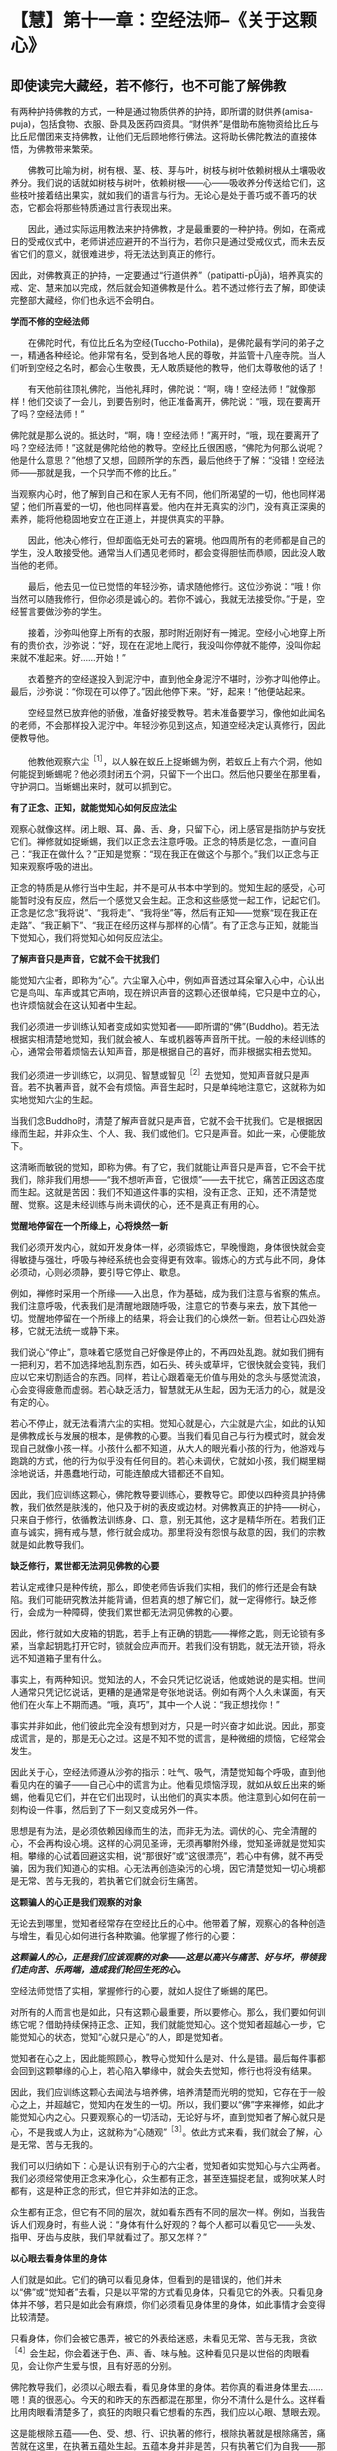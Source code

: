 * 【慧】第十一章：空经法师--《关于这颗心》
:PROPERTIES:
:CUSTOM_ID: 慧第十一章空经法师--关于这颗心
:END:

** 即使读完大藏经，若不修行，也不可能了解佛教
:PROPERTIES:
:CUSTOM_ID: 即使读完大藏经若不修行也不可能了解佛教
:END:

 

有两种护持佛教的方式，一种是通过物质供养的护持，即所谓的财供养(amisa-puja)，包括食物、衣服、卧具及医药四资具。“财供养”是借助布施物资给比丘与比丘尼僧团来支持佛教，让他们无后顾地修行佛法。这将助长佛陀教法的直接体悟，为佛教带来繁荣。

 

　　佛教可比喻为树，树有根、茎、枝、芽与叶，树枝与树叶依赖树根从土壤吸收养分。我们说的话就如树枝与树叶，依赖树根------心------吸收养分传送给它们，这些枝叶接着结出果实，就如我们的语言与行为。无论心是处于善巧或不善巧的状态，它都会将那些特质通过言行表现出来。

 

　　因此，通过实际运用教法来护持佛教，才是最重要的一种护持。例如，在斋戒日的受戒仪式中，老师讲述应避开的不当行为，若你只是通过受戒仪式，而未去反省它们的意义，就很难进步，将无法达到真正的修行。

 

因此，对佛教真正的护持，一定要通过“行道供养”（patipatti-pÜjã)，培养真实的戒、定、慧来加以完成，然后就会知道佛教是什么。若不透过修行去了解，即使读完整部大藏经，你们也永远不会明白。

 

*学而不修的空经法师*

 

　　在佛陀时代，有位比丘名为空经(Tuccho-Pothila)，是佛陀最有学问的弟子之一，精通各种经论。他非常有名，受到各地人民的尊敬，并监管十八座寺院。当人们听到空经之名时，都会心生敬畏，无人敢质疑他的教导，他们太尊敬他的话了！

 

　　有天他前往顶礼佛陀，当他礼拜时，佛陀说：“啊，嗨！空经法师！”就像那样！他们交谈了一会儿，到要告别时，他正准备离开，佛陀说：“哦，现在要离开了吗？空经法师！”

 

佛陀就是那么说的。抵达时，“啊，嗨！空经法师！”离开时，“哦，现在要离开了吗？空经法师！”这就是佛陀给他的教导。空经比丘很困惑，“佛陀为何那么说呢？他是什么意思？”他想了又想，回顾所学的东西，最后他终于了解：“没错！空经法师------那就是我，一个只学而不修的比丘。”

 

当观察内心时，他了解到自己和在家人无有不同，他们所渴望的一切，他也同样渴望；他们所喜爱的一切，他也同样喜爱。他内在并无真实的沙门，没有真正深奥的素养，能将他稳固地安立在正道上，并提供真实的平静。

 

　　因此，他决心修行，但却面临无处可去的窘境。他四周所有的老师都是自己的学生，没人敢接受他。通常当人们遇见老师时，都会变得胆怯而恭顺，因此没人敢当他的老师。

 

　　最后，他去见一位已觉悟的年轻沙弥，请求随他修行。这位沙弥说：“哦！你当然可以随我修行，但你必须是诚心的。若你不诚心，我就无法接受你。”于是，空经誓言要做沙弥的学生。

 

　　接着，沙弥叫他穿上所有的衣服，那时附近刚好有一摊泥。空经小心地穿上所有的贵价衣，沙弥说：“好，现在在泥地上爬行，我没叫你停就不能停，没叫你起来就不准起来。好......开始！”

 

　　衣着整齐的空经遂投入到泥泞中，直到他全身泥泞不堪时，沙弥才叫他停止。最后，沙弥说：“你现在可以停了。”因此他停下来。“好，起来！”他便站起来。

 

　　空经显然已放弃他的骄傲，准备好接受教导。若未准备要学习，像他如此闻名的老师，不会那样投入泥泞中。年轻沙弥见到这点，知道空经决定认真修行，因此便教导他。

 

　　他教他观察六尘^{［1］}，以人躲在蚁丘上捉蜥蜴为例，若蚁丘上有六个洞，他如何能捉到蜥蜴呢？他必须封闭五个洞，只留下一个出口。然后他只要坐在那里看，守护洞口。当蜥蜴出来时，就可以抓到它。

 

*有了正念、正知，就能觉知心如何反应法尘*

观察心就像这样。闭上眼、耳、鼻、舌、身，只留下心，闭上感官是指防护与安抚它们。禅修就如捉蜥蜴，我们以正念去注意呼吸。正念的特质是忆念，一直问自己：“我正在做什么？”正知是觉察：“现在我正在做这个与那个。”我们以正念与正知来观察呼吸的进出。

 

正念的特质是从修行当中生起，并不是可从书本中学到的。觉知生起的感受，心可能暂时没有反应，然后一个感觉又会生起。正念和这些感觉一起工作，记起它们。正念是忆念“我将说”、“我将走”、“我将坐”等，然后有正知------觉察“现在我正在走路”、“我正躺下”、“我正在经历这样与那样的心情”。有了正念与正知，就能当下觉知心，我们将觉知心如何反应法尘。

 

*了解声音只是声音，它就不会干扰我们*

 

能觉知六尘者，即称为“心”。六尘窜入心中，例如声音透过耳朵窜入心中，心认出它是鸟叫、车声或其它声响，现在辨识声音的这颗心还很单纯，它只是中立的心，也许烦恼就会在这认知者中生起。

 

我们必须进一步训练认知者变成如实觉知者------即所谓的“佛”(Buddho)。若无法根据实相清楚地觉知，我们就会被人、车或机器等声音所干扰。一般的未经训练的心，通常会带着烦恼去认知声音，那是根据自己的喜好，而非根据实相去觉知。

 

我们必须进一步训练它，以洞见、智慧或智见^{［2］}去觉知，觉知声音就只是声音。若不执著声音，就不会有烦恼。声音生起时，只是单纯地注意它，这就称为如实地觉知六尘的生起。

 

当我们念Buddho时，清楚了解声音就只是声音，它就不会干扰我们。它是根据因缘而生起，并非众生、个人、我、我们或他们。它只是声音。如此一来，心便能放下。

 

这清晰而敏锐的觉知，即称为佛。有了它，我们就能让声音只是声音，它不会干扰我们，除非我们用想------“我不想听声音，它很烦”------去干扰它，痛苦正因这态度而生起。这就是苦因：我们不知道这件事的实相，没有正念、正知，还不清楚觉醒、觉察。这是未经训练与尚未调伏的心，还不是真正有用的心。

[[./img/43-2.jpeg]]

*觉醒地停留在一个所缘上，心将焕然一新*

 

我们必须开发内心，就如开发身体一样，必须锻炼它，早晚慢跑，身体很快就会变得敏捷与强壮，呼吸与神经系统也会变得更有效率。锻炼心的方式与此不同，身体必须动，心则必须静，要引导它停止、歇息。

 

例如，禅修时采用一个所缘------入出息，作为基础，成为我们注意与省察的焦点。我们注意呼吸，代表我们是清醒地跟随呼吸，注意它的节奏与来去，放下其他一切。觉醒地停留在一个所缘上的结果，将会让我们的心焕然一新。但若让心四处游移，它就无法统一或静下来。

 

我们说心“停止”，意味着它感觉自己好像是停止的，不再四处乱跑。就如我们拥有一把利刃，若不加选择地乱割东西，如石头、砖头或草坪，它很快就会变钝，我们应以它来切割适合的东西。同样，若让心跟着毫无价值与用处的念头与感觉流浪，心会变得疲惫而虚弱。若心缺乏活力，智慧就无从生起，因为无活力的心，就是没有定的心。  

 

若心不停止，就无法看清六尘的实相。觉知心就是心，六尘就是六尘，如此的认知是佛教成长与发展的根本，是佛教的心要。当我们看见自己与行为模式时，就会发现自己就像小孩一样。小孩什么都不知道，从大人的眼光看小孩的行为，他游戏与跑跳的方式，他的行为似乎没有任何目的。若心未调伏，它就如小孩，我们糊里糊涂地说话，并愚蠢地行动，可能连酿成大错都还不自知。

 

因此，我们应训练这颗心，佛陀教导要训练心，要教导它。即使以四种资具护持佛教，我们依然是肤浅的，他只及于树的表皮或边材。对佛教真正的护持------树心，只来自于修行，依循教法训练身、口、意，别无其他，这才是精华所在。若我们正直与诚实，拥有戒与慧，修行就会成功。那里将没有怨恨与敌意的因，我们的宗教就是如此教导我们。

 

*缺乏修行，累世都无法洞见佛教的心要*

若认定戒律只是种传统，那么，即使老师告诉我们实相，我们的修行还是会有缺陷。我们可能研究教法并能背诵，但若真的想了解它们，就一定得修行。缺乏修行，会成为一种障碍，使我们累世都无法洞见佛教的心要。

 

因此，修行就如大皮箱的钥匙，若手上有正确的钥匙------禅修之匙，则无论锁有多紧，当拿起钥匙打开它时，锁就会应声而开。若我们没有钥匙，就无法开锁，将永远不知道箱子里有什么。

 

事实上，有两种知识。觉知法的人，不会只凭记忆说话，他或她说的是实相。世间人通常只凭记忆说话，更糟的是通常是夸张地说话。例如有两个人久未谋面，有天他们在火车上不期而遇。“哦，真巧”，其中一个人说：“我正想找你！”

 

事实并非如此，他们彼此完全没有想到对方，只是一时兴奋才如此说。因此，那变成谎言，是的，那是无心之过。这是不知不觉的谎言，是种微细的烦恼，它经常会发生。

 

因此关于心，空经法师遵从沙弥的指示：吐气、吸气，清楚觉知每个呼吸，直到他看见内在的骗子------自己心中的谎言为止。他看见烦恼浮现，就如从蚁丘出来的蜥蜴，他看见它们，并在它们出现时，认出他们的真实本质。他注意到心如何在前一刻构设一件事，然后到了下一刻又变成另外一件。

 

思想是有为法，是必须依赖因缘而生的法，而非无为法。调伏的心、完全清醒的心，不会再构设心境。这样的心洞见圣谛，无须再攀附外缘，觉知圣谛就是觉知实相。攀缘的心试着回避这实相，说“那很好”或“这很漂亮”，若心中有佛，就不再受骗，因为我们知道心的实相。心无法再创造染污的心境，因它清楚觉知一切心境都是无常、苦与无我的，若执著它们就会衍生痛苦。

*这颗骗人的心正是我们观察的对象*

 

无论去到哪里，觉知者经常存在空经比丘的心中。他带着了解，观察心的各种创造与增生，看见心如何进行各种欺骗。他掌握了修行的心要：

 

/*这颗骗人的心，正是我们应该观察的对象------这是以高兴与痛苦、好与坏，带领我们走向苦、乐两端，造成我们轮回生死的心。*/

 

空经法师觉悟了实相，掌握修行的心要，就如人捉住了蜥蜴的尾巴。

 

对所有的人而言也是如此，只有这颗心最重要，所以要修心。那么，我们要如何训练它呢？借助持续保持正念、正知，我们就能觉知心。这个觉知者超越心一步，它能觉知心的状态，觉知“心就只是心”的人，即是觉知者。

 

觉知者在心之上，因此能照顾心，教导心觉知什么是对、什么是错。最后每件事都会回到这颗攀缘的心上，若心陷入攀缘中，就会失去觉知，修行也将没有结果。

因此，我们应训练这颗心去闻法与培养佛，培养清楚而光明的觉知，它存在于一般心之上，并超越它，觉知内在发生的一切。所以，我们要以“佛”字来禅修，如此才能觉知心内之心。只要观察心的一切活动，无论好与坏，直到觉知者了解心就只是心，不是我或人为止，这就称为“心随观”^{［3］}。依此方式来看，我们就会了解，心是无常、苦与无我的。

 

我们可以归纳如下：心是认识有别于心的六尘者，觉知者如实觉知心与六尘两者。我们必须经常使用正念来净化心，众生都有正念，甚至连猫捉老鼠，或狗吠某人时都有，这是种正念的形式，但它并非如法的正念。

 

众生都有正念，但它有不同的层次，就如看东西有不同的层次一样。例如，当我告诉人们观身时，有些人说：“身体有什么好观的？每个人都可以看见它------头发、指甲、牙齿与皮肤，我们早就看过了。那又怎样？”

 

*以心眼去看身体里的身体*

 

人们就是如此。它们的确可以看见身体，但看到的是错误的，他们并未以“佛”或“觉知者”去看，只是以平常的方式看见身体，只看见它的外表。只看见身体并不够，若只是如此会有麻烦，你们必须看见身体里的身体，如此事情才会变得比较清楚。

 

只看身体，你们会被它愚弄，被它的外表给迷惑，未看见无常、苦与无我，贪欲^{［4］}会生起，你会着迷于色、声、香、味与触。这种看见只是以世俗的肉眼看见，会让你产生爱与恨，且有好恶的分别。

 

佛陀教导我们，必须以心眼去看，看见身体里的身体。若你真的看进身体里去......嗯！真的很恶心。今天的和昨天的东西都混在那里，你分不清什么是什么。这样看比用肉眼看清楚多了，疯狂的肉眼只看它想看的东西，我们应以心眼、慧眼去观。

 

这是能根除五蕴------色、受、想、行、识执著的修行，根除执著就是根除痛苦，痛苦就在这里，在执著五蕴处生起。五蕴本身并非是苦，只有执著它们为自我------那才是苦。

 

若透过禅修，看清这些事物的实相，痛苦就会像螺丝钉或螺栓一样松开。当螺栓松开后，它就会退出来。心的松脱也是如此，它会放下，从善恶、名利与苦乐的迷执中退出。

 

若我们不知这些事物的实相，那就如随时在绞紧螺丝钉，它变得愈来愈紧，直到摧毁你，让你痛苦不堪为止。当你觉知事物的实相时，就是在松开螺丝钉，以法的语言来说，我们称此为生起“厌离”。你变得厌倦事物，并放下对它们的迷恋。若能如此松开，就能得到平静。

 

*人们只有一个问题------执著的问题*

 

人们只有一个问题------执著的问题。就因这件事，人们互相残杀。一切问题，无论是个人、家庭或社会的问题都根源于此。其中没有赢家，他们互相残杀，但到头来没人得到任何东西。得失、毁誉、称讥、苦乐------这些都是世间法，它们吞噬了世间众生，是麻烦制造者，若不省察它们的真实本质，就会痛苦。

 

人们甚至为了财产、地位或权力而杀人，为什么？因为他们将这些事看得太重要了，他们被任命为某个职位，如村长，就乐昏了头，在被任命后，变得醉心于权力。若老朋友前来拜访，他会说：“别常来这里，现在的情况和以前大不相同了。”

 

佛陀教导我们要了解财产、地位、赞美与快乐的本质，当他们出现时，接受它们，但要顺其自然，别被它们冲昏头。若你无法真正了解这些事，就会受到权力、子女与亲属等的愚弄！若你清楚了解这些事，就会知道它们都是无常的“行”。若执着它们，它们就会变成烦恼。

 

人们刚出生时，只有名与色而已，之后我们才为他加上王先生或林小姐等名称，这是依据世俗法而为。此外，还会有上校或医生等头衔。

 

若我们并非真的了解这些事，便会认为它们是真实的，并执著它们；执著财产、地位、名称与阶级。若你有权力，就可颐指气使：“将这人抓去处决，将那人抓去关起来。”阶级带来权力，“阶级”一词正是执著之所在。

 

　　只要人们得到阶级，就开始发号施令；对或错，全凭心情行事，因此一再犯同样的错误，偏离真实的道路愈来愈远，了解“法”的人不会如此表现。若你拥有财产与地位，就让它们只是财产与地位，别让它们成为你或你的身份，只要善加利用来履行职责即可，然后就放下。你还是你，没有改变。

 

[[./img/43-3.jpeg]]

*培养内在的戒法，才是真正护持佛教*

 

佛陀就是希望我们如此了解事情，无论接收到什么，心都不会对它添油加醋。他们任命你为市议员：“好的，我就是个市议员......但其实我不是。”他们任命你为议长：“当然，我就是议长，但其实我不是。”无论他们如何对你，都只要：“好的，我是，但其实我不是。”

 

最后，我们到底是什么？我们最后都一定会死，无论他们怎么做，最后都相同。你能说什么？若你能如此看事情，就能屹立不摇并真正知足，什么都没改变。

 

这是不被事情愚弄的方法，无论发生什么事，一切都是诸行。没有任何事能诱使如此的心去构设与攀缘，引诱它进入贪、嗔、痴之中。

 

这才是对佛教真正的护持，无论你是处于被支持者（僧伽）或支持者（在家众）之中，请仔细思惟这点。培养你内在的「戒法」院^{［5］}，这是护持佛教最稳当的方式。以供养食物、卧具与医药来护持佛教也很好，不过这种供养只能达到佛教的表层而已。

 

树有树皮、边材与心材，这三部分缺一不可，心材依赖树皮与边材，边材则依赖树皮与心材，它们互相依赖而存在，就如同戒、定、慧的教法。戒让你的身、口业保持正直，定令内心安住，慧则彻底了解一切诸行的本质。研究这个，修行这个，你就能以最深入的方式了解佛教。

 

若不了解这些事，你就会被财产、阶级或接触到的任何事物给愚弄。我们必须考虑让自己的生活与教法一致，应省察这世上的一切众生，都是整体的一部分，我们就如他们，他们就如我们。他们一如我们同样拥有快乐与痛苦，并没有任何不同。若我们能如此省察，平静与了解将会生起，这是佛教的基础。

[[./img/43-4.png]]

-----
注释:

［1］六尘：六种感官所对之境，即色、声、香、味、触、法。

［2］智见：洞察四圣谛的智慧与洞见。

［3］心随观：即四念处（身、受、心、法）之中的心念处。禅修者安住于心，就自己内心的情况持续思惟观察，观心是无常、苦、无我的，以破除心为「我」的妄见。

［4］贪欲：爱欲、贪欲、五盖之一。

［5］戒法：泛指佛陀所制之律法，在个人的层面，系指「戒与实相（慧）」。

                 

